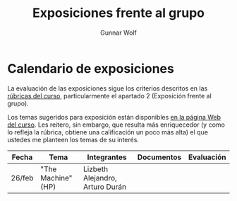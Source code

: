 #+title: Exposiciones frente al grupo
#+author: Gunnar Wolf

* Calendario de exposiciones
La evaluación de las exposiciones sigue los criterios descritos en las
[[http://gwolf.sistop.org/rubricas.pdf][rúbricas del curso]], particularmente el apartado 2 (Exposición frente
al grupo).

Los temas sugeridos para exposición están disponibles [[http://gwolf.sistop.org/][en la página Web
del curso]]. Les reitero, sin embargo, que resulta más enriquecedor (y
como lo refleja la rúbrica, obtiene una calificación un poco más alta)
el que ustedes me planteen los temas de su interés.

|--------+--------------------+---------------------------------+------------+------------|
| Fecha  | Tema               | Integrantes                     | Documentos | Evaluación |
|--------+--------------------+---------------------------------+------------+------------|
| 26/feb | "The Machine" (HP) | Lizbeth Alejandro, Arturo Durán |            |            |
|--------+--------------------+---------------------------------+------------+------------|
